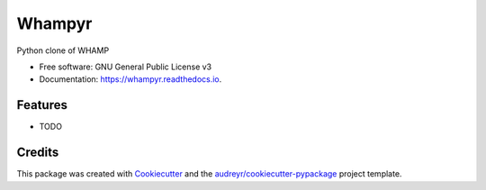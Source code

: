 =======
Whampyr
=======


.. image:: https://img.shields.io/pypi/v/whampyr.svg
        :target: https://pypi.python.org/pypi/whampyr

.. image:: https://img.shields.io/travis/jeandet/whampyr.svg
        :target: https://travis-ci.org/jeandet/whampyr

.. image:: https://readthedocs.org/projects/whampyr/badge/?version=latest
        :target: https://whampyr.readthedocs.io/en/latest/?badge=latest
        :alt: Documentation Status




Python clone of WHAMP


* Free software: GNU General Public License v3
* Documentation: https://whampyr.readthedocs.io.


Features
--------

* TODO

Credits
-------

This package was created with Cookiecutter_ and the `audreyr/cookiecutter-pypackage`_ project template.

.. _Cookiecutter: https://github.com/audreyr/cookiecutter
.. _`audreyr/cookiecutter-pypackage`: https://github.com/audreyr/cookiecutter-pypackage
